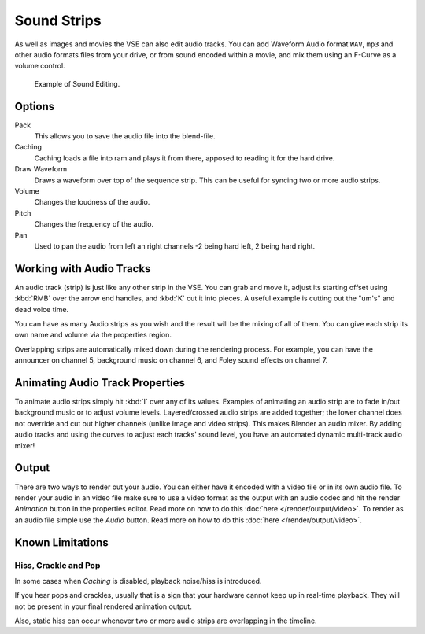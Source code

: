 
************
Sound Strips
************

As well as images and movies the VSE can also edit audio tracks.
You can add Waveform Audio format ``WAV``, ``mp3`` and other audio formats files from your drive,
or from sound encoded within a movie, and mix them using an F-Curve as a volume control.

.. figure:: /images/editors_sequencer_audio_editing.png

   Example of Sound Editing.


Options
=======

Pack
   This allows you to save the audio file into the blend-file.
Caching
   Caching loads a file into ram and plays it from there, apposed to reading it for the hard drive.
Draw Waveform
   Draws a waveform over top of the sequence strip. This can be useful for syncing two or more audio strips.
Volume
   Changes the loudness of the audio.
Pitch
   Changes the frequency of the audio.
Pan
   Used to pan the audio from left an right channels -2 being hard left, 2 being hard right.


Working with Audio Tracks
=========================

An audio track (strip) is just like any other strip in the VSE. You can grab and move it,
adjust its starting offset using :kbd:`RMB` over the arrow end handles,
and :kbd:`K` cut it into pieces.
A useful example is cutting out the "um's" and dead voice time.

You can have as many Audio strips as you wish and the result will be the mixing of all of
them. You can give each strip its own name and volume via the properties region.

Overlapping strips are automatically mixed down during the rendering process. For example,
you can have the announcer on channel 5, background music on channel 6,
and Foley sound effects on channel 7.


Animating Audio Track Properties
================================

To animate audio strips simply hit :kbd:`I` over any of its values.
Examples of animating an audio strip are to fade in/out background music or to adjust volume levels.
Layered/crossed audio strips are added together;
the lower channel does not override and cut out higher channels (unlike image and video strips).
This makes Blender an audio mixer.
By adding audio tracks and using the curves to adjust each tracks' sound level,
you have an automated dynamic multi-track audio mixer!


Output
======

There are two ways to render out your audio. You can either have it encoded with a video file
or in its own audio file. To render your audio in an video file make sure to use a video format
as the output with an audio codec and hit the render *Animation* button in the properties editor.
Read more on how to do this :doc:`here </render/output/video>`. To render as an audio file simple
use the *Audio* button. Read more on how to do this :doc:`here </render/output/video>`.


Known Limitations
=================

Hiss, Crackle and Pop
---------------------

.. EDITORS NOTE:
   This is a common problem and unavoidable see T37432#351492

In some cases when *Caching* is disabled, playback noise/hiss is introduced.

If you hear pops and crackles, usually that is a sign that your hardware cannot keep up in real-time playback.
They will not be present in your final rendered animation output.

Also, static hiss can occur whenever two or more audio strips are overlapping in the timeline.

